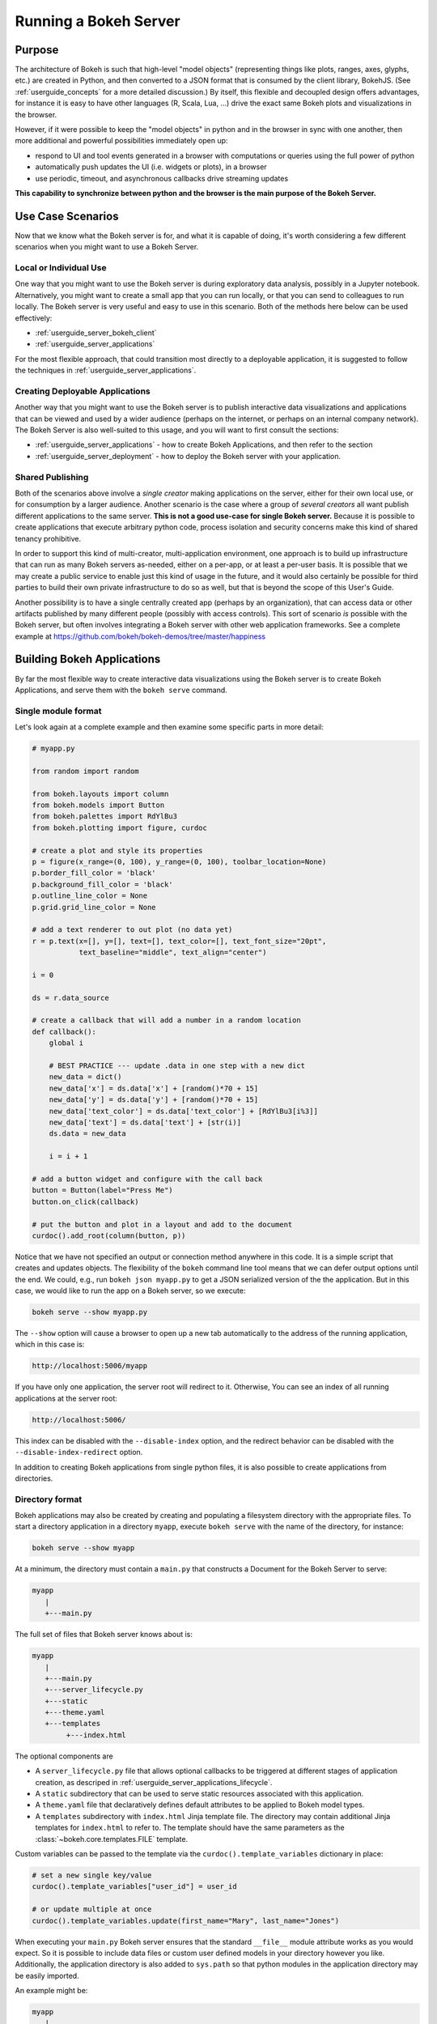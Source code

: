 .. _userguide_server:

Running a Bokeh Server
======================

.. _userguide_server_purpose:

Purpose
-------

The architecture of Bokeh is such that high-level "model objects"
(representing things like plots, ranges, axes, glyphs, etc.) are created
in Python, and then converted to a JSON format that is consumed by the
client library, BokehJS. (See :ref:`userguide_concepts` for a more detailed
discussion.) By itself, this flexible and decoupled design offers advantages,
for instance it is easy to have other languages (R, Scala, Lua, ...) drive
the exact same Bokeh plots and visualizations in the browser.

However, if it were possible to keep the "model objects" in python and in
the browser in sync with one another, then more additional and powerful
possibilities immediately open up:

* respond to UI and tool events generated in a browser with computations or
  queries using the full power of python
* automatically push updates the UI (i.e. widgets or plots), in a browser
* use periodic, timeout, and asynchronous callbacks drive streaming updates

**This capability to synchronize between python and the browser is the main
purpose of the Bokeh Server.**


.. _userguide_server_use_case:

Use Case Scenarios
------------------

Now that we know what the Bokeh server is for, and what it is capable of
doing, it's worth considering a few different scenarios when you might
want to use a Bokeh Server.

.. _userguide_server_use_case_individual:

Local or Individual Use
~~~~~~~~~~~~~~~~~~~~~~~

One way that you might want to use the Bokeh server is during exploratory
data analysis, possibly in a Jupyter notebook. Alternatively, you might
want to create a small app that you can run locally, or that you can send
to colleagues to run locally. The Bokeh server is very useful and easy to
use in this scenario. Both of the methods here below can be used effectively:

* :ref:`userguide_server_bokeh_client`
* :ref:`userguide_server_applications`

For the most flexible approach, that could transition most directly to a
deployable application, it is suggested to follow the techniques in
:ref:`userguide_server_applications`.

.. _userguide_server_use_case_deployed:

Creating Deployable Applications
~~~~~~~~~~~~~~~~~~~~~~~~~~~~~~~~

Another way that you might want to use the Bokeh server is to publish
interactive data visualizations and applications that can be viewed and
used by a wider audience (perhaps on the internet, or perhaps on an
internal company network). The Bokeh Server is also well-suited to this
usage, and you will want to first consult the sections:

* :ref:`userguide_server_applications` - how to create Bokeh Applications, and then refer to the section
* :ref:`userguide_server_deployment` - how to deploy the Bokeh server with your application.


.. _userguide_server_use_case_shared:

Shared Publishing
~~~~~~~~~~~~~~~~~

Both of the scenarios above involve a *single creator* making applications
on the server, either for their own local use, or for consumption by a
larger audience. Another scenario is the case where a group of *several
creators* all want publish different applications to the same server. **This
is not a good use-case for single Bokeh server.** Because it is possible to
create applications that execute arbitrary python code, process isolation and
security concerns make this kind of shared tenancy prohibitive.

In order to support this kind of multi-creator, multi-application environment,
one approach is to build up infrastructure that can run as many Bokeh servers
as-needed, either on a per-app, or at least a per-user basis. It is possible
that we may create a public service to enable just this kind of usage in the
future, and it would also certainly be possible for third parties to build
their own private infrastructure to do so as well, but that is beyond the
scope of this User's Guide.

Another possibility is to have a single centrally created app (perhaps by an
organization), that can access data or other artifacts published by many
different people (possibly with access controls). This sort of scenario *is*
possible with the Bokeh server, but often involves integrating a Bokeh
server with other web application frameworks. See a complete example at
https://github.com/bokeh/bokeh-demos/tree/master/happiness

.. _userguide_server_applications:

Building Bokeh Applications
---------------------------

By far the most flexible way to create interactive data visualizations using
the Bokeh server is to create Bokeh Applications, and serve them with the
``bokeh serve`` command.

.. _userguide_server_applications_single_module:

Single module format
~~~~~~~~~~~~~~~~~~~~

Let's look again at a complete example and then examine some specific parts
in more detail:

.. code-block:: python

    # myapp.py

    from random import random

    from bokeh.layouts import column
    from bokeh.models import Button
    from bokeh.palettes import RdYlBu3
    from bokeh.plotting import figure, curdoc

    # create a plot and style its properties
    p = figure(x_range=(0, 100), y_range=(0, 100), toolbar_location=None)
    p.border_fill_color = 'black'
    p.background_fill_color = 'black'
    p.outline_line_color = None
    p.grid.grid_line_color = None

    # add a text renderer to out plot (no data yet)
    r = p.text(x=[], y=[], text=[], text_color=[], text_font_size="20pt",
               text_baseline="middle", text_align="center")

    i = 0

    ds = r.data_source

    # create a callback that will add a number in a random location
    def callback():
        global i

        # BEST PRACTICE --- update .data in one step with a new dict
        new_data = dict()
        new_data['x'] = ds.data['x'] + [random()*70 + 15]
        new_data['y'] = ds.data['y'] + [random()*70 + 15]
        new_data['text_color'] = ds.data['text_color'] + [RdYlBu3[i%3]]
        new_data['text'] = ds.data['text'] + [str(i)]
        ds.data = new_data

        i = i + 1

    # add a button widget and configure with the call back
    button = Button(label="Press Me")
    button.on_click(callback)

    # put the button and plot in a layout and add to the document
    curdoc().add_root(column(button, p))

Notice that we have not specified an output or connection method anywhere in
this code. It is a simple script that creates and updates objects. The
flexibility of the ``bokeh`` command line tool means that we can defer
output options until the end. We could, e.g., run ``bokeh json myapp.py`` to
get a JSON serialized version of the the application. But in this case,
we would like to run the app on a Bokeh server, so we execute:

.. code-block:: sh

    bokeh serve --show myapp.py

The ``--show`` option will cause a browser to open up a new tab automatically
to the address of the running application, which in this case is:

.. code-block:: none

    http://localhost:5006/myapp

If you have only one application, the server root will redirect to it.
Otherwise, You can see an index of all running applications at the server root:

.. code-block:: none

    http://localhost:5006/

This index can be disabled with the ``--disable-index`` option, and the redirect
behavior can be disabled with the ``--disable-index-redirect`` option.

In addition to creating Bokeh applications from single python files, it is
also possible to create applications from directories.


.. _userguide_server_applications_directory:

Directory format
~~~~~~~~~~~~~~~~

Bokeh applications may also be created by creating and populating a filesystem
directory with the appropriate files. To start a directory application in a
directory ``myapp``, execute ``bokeh serve`` with the name of the directory, for
instance:

.. code-block:: sh

    bokeh serve --show myapp

At a minimum, the directory must contain a ``main.py`` that constructs a
Document for the Bokeh Server to serve:

.. code-block:: none

    myapp
       |
       +---main.py

The full set of files that Bokeh server knows about is:

.. code-block:: none

    myapp
       |
       +---main.py
       +---server_lifecycle.py
       +---static
       +---theme.yaml
       +---templates
            +---index.html

The optional components are

* A ``server_lifecycle.py`` file that allows optional callbacks to be triggered at different stages of application creation, as descriped in :ref:`userguide_server_applications_lifecycle`.

* A ``static`` subdirectory that can be used to serve static resources associated with this application.

* A ``theme.yaml`` file that declaratively defines default attributes to be applied to Bokeh model types.

* A ``templates`` subdirectory with ``index.html`` Jinja template file. The directory may contain additional Jinja templates for ``index.html`` to refer to. The template should have the same parameters as the :class:`~bokeh.core.templates.FILE` template.

Custom variables can be passed to the template via the ``curdoc().template_variables`` dictionary in place:

.. code-block:: python

    # set a new single key/value
    curdoc().template_variables["user_id"] = user_id

    # or update multiple at once
    curdoc().template_variables.update(first_name="Mary", last_name="Jones")

When executing your ``main.py`` Bokeh server ensures that the standard
``__file__`` module attribute works as you would expect. So it is possible
to include data files or custom user defined models in your directory
however you like. Additionally, the application directory is also added
to ``sys.path`` so that python modules in the application directory may
be easily imported.

An example might be:

.. code-block:: none

    myapp
       |
       +---data
       |    +---things.csv
       |
       +---helpers.py
       +---main.py
       |---models
       |    +---custom.js
       |
       +---server_lifecycle.py
       +---static
       |    +---css
       |    |    +---special.css
       |    |
       |    +---images
       |    |    +---foo.png
       |    |    +---bar.png
       |    |
       |    +---js
       |        +---special.js
       |
       |---templates
       |    +---index.html
       |
       +---theme.yaml

In this case you might have code similar to:

.. code-block:: python

    from os.path import dirname, join
    from helpers import load_data

    load_data(join(dirname(__file__), 'data', 'things.csv')

And similar code to load the JavaScript implementation for a custom model
from ``models/custom.js``

.. _userguide_server_session_request:

Accessing the HTTP Request
~~~~~~~~~~~~~~~~~~~~~~~~~~

When a session is created for a Bokeh application, the session context is made
available as ``curdoc().session_context``. The most useful function of the
session context is to make the Tornado HTTP request object available to the
application as ``session_context.request``. The request object has a number of
fields, such as ``arguments``, ``cookies``, ``protocol``, etc. See the
documentation for `HTTPServerRequest`_ for full details.

As an example, the following code will access the request ``arguments`` to set
a value for a variable ``N`` (perhaps controlling the number of points in a
plot):

.. code-block:: python

  # request.arguments is a dict that maps argument names to lists of strings,
  # e.g, the query string ?N=10 will result in {'N': [b'10']}

  args = curdoc().session_context.request.arguments

  try:
    N = int(args.get('N')[0])
  except:
    N = 200

.. warning::
  The request object is provided so that values such as ``arguments`` may be
  easily inspected. Calling any of the Tornado methods such as ``finish()`` or
  writing directly to ``request.connection`` is unsupported and will result in
  undefined behavior.

.. _userguide_server_applications_callbacks:

Callbacks and Events
~~~~~~~~~~~~~~~~~~~~

Before jumping in to callbacks and events specifically in the context of the
Bokeh Server, it's worth discussing different use-cases for callbacks in
general.

JavaScript Callbacks in the Browser
'''''''''''''''''''''''''''''''''''

Regardless of whether there is a Bokeh Server involved, it is possible to
create callbacks that execute in the browser, using ``CustomJS`` and other
methods. See :ref:`userguide_interaction_actions` for more detailed information and examples.

It is critical to note that **no python code is ever executed when a CustomJS
callback is used**. This is true even when the call back is supplied as python
code to be translated to JavaScript. A ``CustomJS`` callback is only executed
inside a browser JavaScript interpreter, and can only directly interact
JavaScript data and functions (e.g., BokehJS Backbone models).

Python Callbacks with Jupyter Interactors
'''''''''''''''''''''''''''''''''''''''''

If you are working in the Jupyter Notebook, it is possible to use Jupyter
interactors to quickly create simple GUI forms automatically. Updates to the
widgets in the GUI can trigger python callback functions that execute in
the Jupyter Python kernel. It is often useful to have these callbacks call
:func:`~bokeh.io.push_notebook` to push updates to displayed plots. For more
detailed information, see :ref:`userguide_notebook_jupyter_interactors`.

.. note::
    It is currently possible to push udpates from python, to BokehJS (i.e.,
    to update plots, etc.) using :func:`~bokeh.io.push_notebook`. It is not
    currently possible to get events or updates from the other direction (e.g.
    to have a range or selection update trigger a python callback) without
    using a Bokeh Server as described in the next section. Adding the
    capability for two-way Python<-->JS synchronization through Jupyter comms
    is a planned future addition.

Updating From Threads
'''''''''''''''''''''

If the app needs to perform blocking computation, it can be possible to have
a separate thread perform that work, and then add a callback to update the
document with the results. It is important to emphasize that the interface
to update the document must pass through a "next tick callback". A callback
added this way will execute as soon as possible on the next iteration of the
Tornado event loop, and automatically acquire necessary locks to update the
document state safely.

Any usage that updates the document state from another thread, either by
calling other methods on the document, or by setting properties directly
on Bokeh models, risks data and protocol corruption.

.. warning::
    The ONLY safe operations to perform on a document from a different thread
    is :func:`~bokeh.document.Document.add_next_tick_callback` and
    :func:`~bokeh.document.Document.remove_next_tick_callback`

It is also important to save a local copy of ``curdoc()`` off so that all
threads have access to the same document. This is illustrated in the example
below:

.. code-block:: python

    from functools import partial
    from random import random
    from threading import Thread
    import time

    from bokeh.models import ColumnDataSource
    from bokeh.plotting import curdoc, figure

    from tornado import gen

    # this must only be modified from a Bokeh session allback
    source = ColumnDataSource(data=dict(x=[0], y=[0]))

    # This is important! Save curdoc() to make sure all threads
    # see then same document.
    doc = curdoc()

    @gen.coroutine
    def update(x, y):
        source.stream(dict(x=[x], y=[y]))

    def blocking_task():
        while True:
            # do some blocking computation
            time.sleep(0.1)
            x, y = random(), random()

            # but update the document from callback
            doc.add_next_tick_callback(partial(update, x=x, y=y))

    p = figure(x_range=[0, 1], y_range=[0,1])
    l = p.circle(x='x', y='y', source=source)

    doc.add_root(p)

    thread = Thread(target=blocking_task)
    thread.start()

To see this example in action, save it to a python file, e.g. ``testapp.py`` and
then execute

.. code-block:: sh

    bokeh serve --show testapp.py

.. warning::
    There is currently no locking around adding next tick callbacks to
    documents. It is recommended that at most one thread add callbacks to
    the document. It is planned to add more fine grained locking to
    callback methods in the future.

Updating from Unlocked Callbacks
''''''''''''''''''''''''''''''''

You may also want to drive blocking computations from callbacks using, e.g.
Tornado's ``ThreadPoolExecutor`` in an asynchronous callback. This can work,
however, normally Bokeh session callbacks recursively lock the document until
all future work they initiate is completed. To make this scenario work as
desired, Bokeh provides a :func:`~bokeh.document.without_document_lock`
decorator that can suppress the normal locking behavior.

As with the thread example above, all actions that update document state
**must go through a next-tick callback**.

The following example demonstrates an application that drives a blocking
computation from one unlocked Bokeh session callback, by yielding to a
blocking function that runs on the thread pool executor and updates by using
a next-tick callback, and also updates the state simply from a standard
locked session callback on a different update rate.

.. code-block:: python

    from functools import partial
    import time

    from concurrent.futures import ThreadPoolExecutor
    from tornado import gen

    from bokeh.document import without_document_lock
    from bokeh.models import ColumnDataSource
    from bokeh.plotting import curdoc, figure

    source = ColumnDataSource(data=dict(x=[0], y=[0], color=["blue"]))

    i = 0

    doc = curdoc()

    executor = ThreadPoolExecutor(max_workers=2)

    def blocking_task(i):
        time.sleep(1)
        return i

    # the unlocked callback uses this locked callback to safely update
    @gen.coroutine
    def locked_update(i):
        source.stream(dict(x=[source.data['x'][-1]+1], y=[i], color=["blue"]))

    # this unclocked callback will not prevent other session callbacks from
    # executing while it is in flight
    @gen.coroutine
    @without_document_lock
    def unlocked_task():
        global i
        i += 1
        res = yield executor.submit(blocking_task, i)
        doc.add_next_tick_callback(partial(locked_update, i=res))

    @gen.coroutine
    def update():
        source.stream(dict(x=[source.data['x'][-1]+1], y=[i], color=["red"]))

    p = figure(x_range=[0, 100], y_range=[0,20])
    l = p.circle(x='x', y='y', color='color', source=source)

    doc.add_periodic_callback(unlocked_task, 1000)
    doc.add_periodic_callback(update, 200)
    doc.add_root(p)

As before, you can run this example by saving to a python file and running
``bokeh serve`` on it.

.. _userguide_server_applications_lifecycle:

Lifecycle Hooks
~~~~~~~~~~~~~~~

Sometimes it is desirable to have code execute at specific times in a server
or session lifetime. For instance, if you are using a Bokeh Server along side
a Django server, you would need to call ``django.setup()`` once, as each
Bokeh server started, to initialize the Django properly for use by Bokeh
application code.

Bokeh provides this capability through a set of *Lifecycle Hooks*. To use
these hooks, you must create your application in
:ref:`userguide_server_applications_directory`, and include a designated file
called ``server_lifecycle.py`` in the directory. In this file you can include
any or all of the following conventionally named functions:

.. code-block:: python

    def on_server_loaded(server_context):
        ''' If present, this function is called when the server first starts. '''
        pass

    def on_server_unloaded(server_context):
        ''' If present, this function is called when the server shuts down. '''
        pass

    def on_session_created(session_context):
        ''' If present, this function is called when a session is created. '''
        pass

    def on_session_destroyed(session_context):
        ''' If present, this function is called when a session is closed. '''
        pass

.. _userguide_server_bokeh_client:

Connecting with ``bokeh.client``
--------------------------------

With the new Tornado and websocket-based server introduced in Bokeh 0.11,
there is also a proper client API for interacting directly with a Bokeh
Server. This client API can be used to trigger updates to the plots and
widgets in the browser, either in response to UI events from the browser
or as a results of periodic or asynchronous callbacks. As before, the first
step is to start a Bokeh Server:

.. code-block:: sh

    bokeh serve

Next, let's look at a complete example, and then examine a few key lines
individually:

.. code-block:: python

    import numpy as np
    from numpy import pi

    from bokeh.client import push_session
    from bokeh.driving import cosine
    from bokeh.plotting import figure, curdoc

    x = np.linspace(0, 4*pi, 80)
    y = np.sin(x)

    p = figure()
    r1 = p.line([0, 4*pi], [-1, 1], color="firebrick")
    r2 = p.line(x, y, color="navy", line_width=4)

    # open a session to keep our local document in sync with server
    session = push_session(curdoc())

    @cosine(w=0.03)
    def update(step):
        # updating a single column of the the *same length* is OK
        r2.data_source.data["y"] = y * step
        r2.glyph.line_alpha = 1 - 0.8 * abs(step)

    curdoc().add_periodic_callback(update, 50)

    session.show(p) # open the document in a browser

    session.loop_until_closed() # run forever

If you run this script, you will see a plot with an animated line appear in
a new browser tab. The first half of the script is like most any script that
uses the ``bokeh.plotting`` interface. The first interesting line is:

.. code-block:: python

    session = push_session(curdoc())

This line opens a new session with the Bokeh Server, initializing it with our
current Document. This local Document will be automatically kept in sync with
the server. The next few lines define and add a periodic callback to be run
every 50 milliseconds:

.. code-block:: python

    @cosine(w=0.03)
    def update(step):
        # updating a single column of the the *same length* is OK
        r2.data_source.data["y"] = y * step
        r2.glyph.line_alpha = 1 - 0.8 * abs(step)

    curdoc().add_periodic_callback(update, 50)

Next, analogous to :func:`bokeh.io.show`, there is this a
:func:`~bokeh.client.session.ClientSession.show` on session objects that will
automatically open a browser tab to display the synced Document.

Finally, we need to tell the session to loop forever, so that the periodic
callbacks happen:

.. code-block:: python

    session.loop_until_closed() # run forever

This mode of interaction can be very useful, especially for individual
exploratory data analysis (e.g, in a Juypter notebook). However, it does
have some drawbacks when compared to the Application technique described
below. In particular, in addition to network traffic between the browser
and the server, there is network traffic between the python client and the
server as well. Depending on the particular usage, this could be a
significant consideration.


Embedding Bokeh Server as a Library
-----------------------------------

It can be useful to embed the Bokeh Server in a larger Tornado-based
application with other concurrent network services or coroutines, while
letting the application handle the lifetime of the I/O loop.  Here is how
to integrate Bokeh in such a scenario:

.. code-block:: python

   from bokeh.server.server import Server

   server = Server(
       bokeh_applications,  # list of Bokeh applications
       io_loop=loop,        # Tornado IOLoop
       **server_kwargs      # port, num_procs, etc.
   )

   # start timers and services and immediately return
   server.start()

When you want to stop the embedded Bokeh Server, call the ``stop()``
method on the given ``Server`` instance.


.. _userguide_server_deployment:

Deployment Scenarios
--------------------

With an application, we can run it just locally any time we want to interact
with it. Or we can share it with other people, and they can run it locally
themselves in the same manner. But we might also want to deploy the application
in a way that other people can access it. This section describes some of the
considerations that arise in that case.

.. _userguide_server_deployment_standalone:

Standalone Bokeh Server
~~~~~~~~~~~~~~~~~~~~~~~

First, it is possible to simply run the Bokeh server on a network for users
to interact with directly. Depending on the computational burden of your application code, the number of users, the power of the machine used to run
on, etc., this could be a simple and immediate option for deployment an
internal network.

However, it is often the case that there are needs around authentication,
scaling, and uptime. In these cases more sophisticated deployment
configurations are needed. In the following sections we discuss some of
these considerations.

SSH Tunnels
'''''''''''

It may be convenient or necessary to run a standalone instance of the Bokeh server on a host to which direct access cannot be allowed. In such cases, ssh can be used to "tunnel" to the server.

In the simplest scenario, the Bokeh server will run on one host and will be accessed from another location, e.g., a laptop, with no intermediary machines.

Run the server as usual on the **remote host**:

.. code-block:: sh

    bokeh server

Next, issue the following command on the **local machine** to establish an ssh tunnel to the remote host:

.. code-block:: sh

    ssh -NfL localhost:5006:localhost:5006  user@remote.host

Replace *user* with your username on the remote host and *remote.host* with the hostname/IP address of the system hosting the Bokeh server. You may be prompted for login credentials for the remote system. After the connection is set up you will be able to navigate to ``localhost:5006`` as though the Bokeh server were running on the local machine.

The second, slightly more complicated case occurs when there is a gateway between the server and the local machine.  In that situation a reverse tunnel must be estabished from the server to the gateway. Additionally the tunnel from the local machine will also point to the gateway.

Issue the following commands on the **remote host** where the Bokeh server will run:

.. code-block:: sh

    nohup bokeh server &
    ssh -NfR 5006:localhost:5006 user@gateway.host

Replace *user* with your username on the gateway and *gateway.host* with the hostname/IP address of the gateway. You may be prompted for login credentials for the gateway.

Now set up the other half of the tunnel, from the local machine to the gateway. On the **local machine**:

.. code-block:: sh

    ssh -NfL localhost:5006:localhost:5006 user@gateway.host

Again, replace *user* with your username on the gateway and *gateway.host* with the hostname/IP address of the gateway. You should now be able to access the Bokeh server from the local machine by navigating to ``localhost:5006`` on the local machine, as if the Bokeh server were running on the local machine. You can even set up client connections from a Jupyter notebook running on the local machine.

.. note::
    We intend to expand this section with more guidance for other tools and
    configurations. If have experience with other web deployment scenarios
    and wish to contribute your knowledge here, please
    `contact us on the mailing list`_.

.. _userguide_server_deplyoment_proxy:

Basic Reverse Proxy Setup
~~~~~~~~~~~~~~~~~~~~~~~~~

If the goal is to serve an web application to the general Internet, it is
often desirable to host the application on an internal network, and proxy
connections to it through some dedicated HTTP server. This sections provides
guidance for basic configuration behind some common reverse proxies.

.. _userguide_server_deployment_nginx_proxy:

Nginx
'''''

One very common HTTP and reverse-proxying server is Nginx. A sample
server confuguration block is shown below:

.. code-block:: nginx

    server {
        listen 80 default_server;
        server_name _;

        access_log  /tmp/bokeh.access.log;
        error_log   /tmp/bokeh.error.log debug;

        location / {
            proxy_pass http://127.0.0.1:5100;
            proxy_set_header Upgrade $http_upgrade;
            proxy_set_header Connection "upgrade";
            proxy_http_version 1.1;
            proxy_set_header X-Forwarded-For $proxy_add_x_forwarded_for;
            proxy_set_header Host $host:$server_port;
            proxy_buffering off;
        }

    }

The above ``server`` block sets up Nginx to to proxy incoming connections
to ``127.0.0.1`` on port 80 to ``127.0.0.1:5100`` internally. To work in this
configuration, we will need to use some of the command line options to
configure the Bokeh Server. In particular we need to use ``--port`` to specify
that the Bokeh Server should listen itself on port 5100. We also need to
set the ``--host`` option to whitelist ``127.0.0.1:80`` as an acceptable `Host`
on the incoming request header:

.. code-block:: sh

    bokeh serve myapp.py --port 5100 --host 127.0.0.1:80

.. note::
    The ``--host`` option is to guard against spoofed ``Host`` values. In a
    more realistic scenario where you have Nginx and the Bokeh server server
    running on ``foo.com``, you would set ``--host foo.com:80``. Then any
    attempted connections that do not report this ``Host`` in the request
    header (as *all* connections from Nginx do) will be rejected.

Note that in the basic server block above we have not configured any special
handling for static resources, e.g., the Bokeh JS and CSS files. This means
that these files are served directly by the Bokeh server itself. While this
works, it places an unnecessary additional load on the Bokeh server, since
Nginx has a fast static asset handler. To utilize Nginx to server Bokeh's
static assets, you can add a new stanza inside the `server` block above,
similar to this:

.. code-block:: nginx

    location /static {
        alias /path/to/bokeh/server/static;
    }

Be careful that the file permissions of the Bokeh resources are accessible to
whatever user Nginx is running as. Alternatively, you can copy the resources
to a global static directory during your deployment process. See
:ref:`userguide_server_deployment_automation` for a demonstration of this.

Apache
''''''

Another common HTTP server and proxy is Apache. Here is sample confuguration
for running a Bokeh server behind Apache:

.. code-block:: apache

    <VirtualHost *:80>
        ServerName localhost

        CustomLog "/path/to/logs/access_log" combined
        ErrorLog "/path/to/logs/error_log"

        ProxyPreserveHost On
        ProxyPass /myapp/ws ws://127.0.0.1:5100/myapp/ws
        ProxyPassReverse /myapp/ws ws://127.0.0.1:5100/myapp/ws

        ProxyPass /myapp http://127.0.0.1:5100/myapp/
        ProxyPassReverse /myapp http://127.0.0.1:5100/myapp/

        <Directory />
            Require all granted
            Options -Indexes
        </Directory>

        Alias /static /path/to/bokeh/server/static
        <Directory /path/to/bokeh/server/static>
            # directives to effect the static directory
            Options +Indexes
        </Directory>

    </VirtualHost>

The above configuration aliases `/static` to the location of the Bokeh
static resources directory, however it is also possible (and probably
preferable) to copy the Bokeh static resources to whatever standard
static files location is configured for Apache as part of the deployment.

Note that you may also need to enable some modules for the above
configuration:

.. code-block:: sh

    a2enmod proxy
    a2enmod http_proxy
    a2enmod proxy_wstunnel
    apache2ctl restart

These might need to be run with ``sudo``, depending on your system.

As before, you would run the Bokeh server with the command:

.. code-block:: sh

    bokeh serve myapp.py --port 5100 --host 127.0.0.1:80

.. _userguide_server_deployment_nginx_proxy_ssl:

Reverse Proxying with Nginx and SSL
~~~~~~~~~~~~~~~~~~~~~~~~~~~~~~~~~~~

If you would like to deploy a Bokeh Server behind an SSL-terminated Nginx
proxy, then a few additional customizations are needed. First, the Bokeh
server must be configured for a ``--host`` with the HTTP port 443, and
you must also add the ``--use-xheaders`` flag:

.. code-block:: sh

    bokeh serve myapp.py --port 5100 --host foo.com:443 --use-xheaders

The ``--use-xheaders`` option causes Bokeh to override the remote IP and
URI scheme/protocol for all requests with ``X-Real-Ip``, ``X-Forwarded-For``,
``X-Scheme``, ``X-Forwarded-Proto`` headers when they are available.

You must also customize Nginx. In particular, you must configure Nginx to
send the ``X-Forwarded-Proto`` header, as well as configure Nginx for SSL
termination. Optionally, you may want to redirect all HTTP traffic to HTTPS.
The complete details of this configuration (e.g. how and where to install
SSL certificates and keys) will vary by platform, but a reference
``nginx.conf`` is provided below:

.. code-block:: nginx

    # redirect HTTP traffic to HTTPS (optional)
    server {
        listen      80;
        server_name foo.com;
        return      301 https://$server_name$request_uri;
    }

    server {
        listen      443 default_server;
        server_name foo.com;

        # add Strict-Transport-Security to prevent man in the middle attacks
        add_header Strict-Transport-Security "max-age=31536000";

        ssl on;

        # SSL installation details will vary by platform
        ssl_certificate /etc/ssl/certs/my-ssl-bundle.crt;
        ssl_certificate_key /etc/ssl/private/my_ssl.key;

        # enables all versions of TLS, but not SSLv2 or v3 which are deprecated.
        ssl_protocols TLSv1 TLSv1.1 TLSv1.2;

        # disables all weak ciphers
        ssl_ciphers "ECDHE-RSA-AES256-GCM-SHA384:ECDHE-RSA-AES128-GCM-SHA256:DHE-RSA-AES256-GCM-SHA384:DHE-RSA-AES128-GCM-SHA256:ECDHE-RSA-AES256-SHA384:ECDHE-RSA-AES128-SHA256:ECDHE-RSA-AES256-SHA:ECDHE-RSA-AES128-SHA:DHE-RSA-AES256-SHA256:DHE-RSA-AES128-SHA256:DHE-RSA-AES256-SHA:DHE-RSA-AES128-SHA:ECDHE-RSA-DES-CBC3-SHA:EDH-RSA-DES-CBC3-SHA:AES256-GCM-SHA384:AES128-GCM-SHA256:AES256-SHA256:AES128-SHA256:AES256-SHA:AES128-SHA:DES-CBC3-SHA:HIGH:!aNULL:!eNULL:!EXPORT:!DES:!MD5:!PSK:!RC4";

        ssl_prefer_server_ciphers on;

        location / {
            proxy_pass http://127.0.0.1:5100;
            proxy_set_header Upgrade $http_upgrade;
            proxy_set_header Connection "upgrade";
            proxy_http_version 1.1;
            proxy_set_header X-Forwarded-Proto $scheme;
            proxy_set_header X-Forwarded-For $proxy_add_x_forwarded_for;
            proxy_set_header Host $host:$server_port;
            proxy_buffering off;
        }

    }

This configuration will proxy all incoming HTTPS connections to ``foo.com``
to a Bokeh server running internally on ``http://127.0.0.1:5100``.

.. _userguide_server_deployment_nginx_load_balance:

Load Balancing with Nginx
~~~~~~~~~~~~~~~~~~~~~~~~~

The architecture of the Bokeh server is specifically designed to be
scalable---by and large, if you need more capacity, you simply run additional
servers. Often in this situation it is desired to run all the Bokeh server
instances behind a load balancer, so that new connections are distributed
amongst the individual servers.

Nginx offers a load balancing capability. We will describe some of the basics
of one possible configuration, but please also refer to the
`Nginx load balancer documentation`_. For instance, there are various different
strategies available for choosing what server to connect to next.

First we need to add an ``upstream`` stanze to our NGinx configuration,
typically above the ``server`` stanza. This section looks something like:

.. code-block:: nginx

    upstream myapp {
        least_conn;                 # Use Least Connections strategy
        server 127.0.0.1:5100;      # Bokeh Server 0
        server 127.0.0.1:5101;      # Bokeh Server 1
        server 127.0.0.1:5102;      # Bokeh Server 2
        server 127.0.0.1:5103;      # Bokeh Server 3
        server 127.0.0.1:5104;      # Bokeh Server 4
        server 127.0.0.1:5105;      # Bokeh Server 5
    }

We have labeled this ``upstream`` stanza as ``myapp``. We will use this
name below. Additionally, we have listed the internal connection information
for six different Bokeh server instances (each running on a different port)
inside the stanza. You can run and list as many Bokeh servers as you need.

You would run the Bokeh servers with commands similar to:

.. code-block:: sh

    serve myapp.py --port 5100 --host 127.0.0.1:80
    serve myapp.py --port 5101 --host 127.0.0.1:80
    ...

Next, in the ``location`` stanza for our Bokeh server, change the
``proxy_pass`` value to refer to the ``upstream`` stanza we created
above. In this case we use ``proxy_pass http://myapp;`` as shown
here:

.. code-block:: nginx

    server {

        location / {
            proxy_pass http://myapp;

            # all other settings unchanged
            proxy_set_header Upgrade $http_upgrade;
            proxy_set_header Connection "upgrade";
            proxy_http_version 1.1;
            proxy_set_header X-Forwarded-For $proxy_add_x_forwarded_for;
            proxy_set_header Host $host:$server_port;
            proxy_buffering off;
        }

    }

.. _userguide_server_deployment_supervisord:

Process Control with Supervisord
~~~~~~~~~~~~~~~~~~~~~~~~~~~~~~~~

It is often desired to use process control and monitoring tools when
deploying web applications. One popular such tool is `Supervisor`_, which
can automatically start and stop process, as well as re-start processes
if they terminate unexpectedly. Supervisor is configured using INI style
config files. A sample file that might be used to start a single Bokeh
Server app is below:

.. code-block:: ini

    ; supervisor config file

    [unix_http_server]
    file=/tmp/supervisor.sock   ; (the path to the socket file)
    chmod=0700                  ; sockef file mode (default 0700)

    [supervisord]
    logfile=/var/log/supervisord.log ; (main log file; default $CWD/supervisord.log)
    pidfile=/var/run/supervisord.pid ; (supervisord pidfile; default $CWD/supervisord.pid)
    childlogdir=/var/log/supervisor  ; ('AUTO' child log dir, default $TEMP)

    ; The section below must be in the present for the RPC (supervisorctl/web)
    ; interface in to function.
    [rpcinterface:supervisor]
    supervisor.rpcinterface_factory = supervisor.rpcinterface:make_main_rpcinterface

    [supervisorctl]
    serverurl=unix:///tmp/supervisor.sock ; use a unix:// URL for a unix socket

    [program:myapp]
    command=/path/to/bokeh serve myapp.py --host foo.com:80
    directory=/path/to/workdir
    autostart=false
    autorestart=true
    startretries=3
    numprocs=4
    process_name=%(program_name)s_%(process_num)02d
    stderr_logfile=/var/log/myapp.err.log
    stdout_logfile=/var/log/myapp.out.log
    user=someuser
    environment=USER="someuser",HOME="/home/someuser"

The standard location for the supervisor configj file varies from system to
system. Consult the `Supervisor configuration documentation`_ for more
details. It is also possible to specify a config file explicity. To do this,
execute:

.. code-block:: sh

    supervisord -c /path/to/supervisord.conf

to start the Supervisor process. Then to control processes execute
``supervisorctl`` commands. For instance to start all processes, run:

.. code-block:: sh

    supervisorctl -c /path/to/supervisord.conf start all

To stop all processes run:

.. code-block:: sh

    supervisorctl -c /path/to/supervisord.conf start all

And to update the process control after editing the config file, run:

.. code-block:: sh

    supervisorctl -c /path/to/supervisord.conf update

.. _userguide_server_scaling:

Scaling the server
~~~~~~~~~~~~~~~~~~

You can fork multiple server processes with the `num-procs` option. For example, to fork 3 processes:

.. code-block:: sh

    bokeh serve --num-procs 3

Note that the forking operation happens in the underlying Tornado Server, see notes in the `Tornado docs`_.

.. _Tornado docs: http://www.tornadoweb.org/en/stable/tcpserver.html#tornado.tcpserver.TCPServer.start

.. _userguide_server_deployment_automation:

A Full Example with Automation
~~~~~~~~~~~~~~~~~~~~~~~~~~~~~~

To deploy the demo site at http://demo.bokehplots.com we combine all of the
above techniques. Additionally, we used `SaltStack`_ to automate many aspects
of the deployment.

.. note::
    Other devops automation tools include `Puppet`_, `Ansible`_, and `Chef`_.
    We would like to provide specific guidance where ever we can, so if you
    have experience with these tools and would be interested in contributing
    your knowledge, please `contact us on the mailing list`_.

You can see all the code for deploying the site at the public GitHub
repository here:

https://github.com/bokeh/demo.bokehplots.com

You can modify or deploy your own version of this site on an Amazon Linux
instance by simply running the ``deploy.sh`` script at the top level. With
minor modifications, this machinery should work on many linux variants.

.. _Ansible: http://www.ansible.com
.. _Chef: https://www.chef.io/chef/
.. _contact us on the mailing list: https://groups.google.com/a/continuum.io/forum/#!forum/bokeh
.. _HTTPServerRequest: http://www.tornadoweb.org/en/stable/httputil.html#tornado.httputil.HTTPServerRequest
.. _Puppet: https://puppetlabs.com
.. _SaltStack: http://saltstack.com
.. _Nginx load balancer documentation: http://nginx.org/en/docs/http/load_balancing.html
.. _Supervisor: http://supervisord.org
.. _Supervisor configuration documentation: http://supervisord.org/configuration.html

